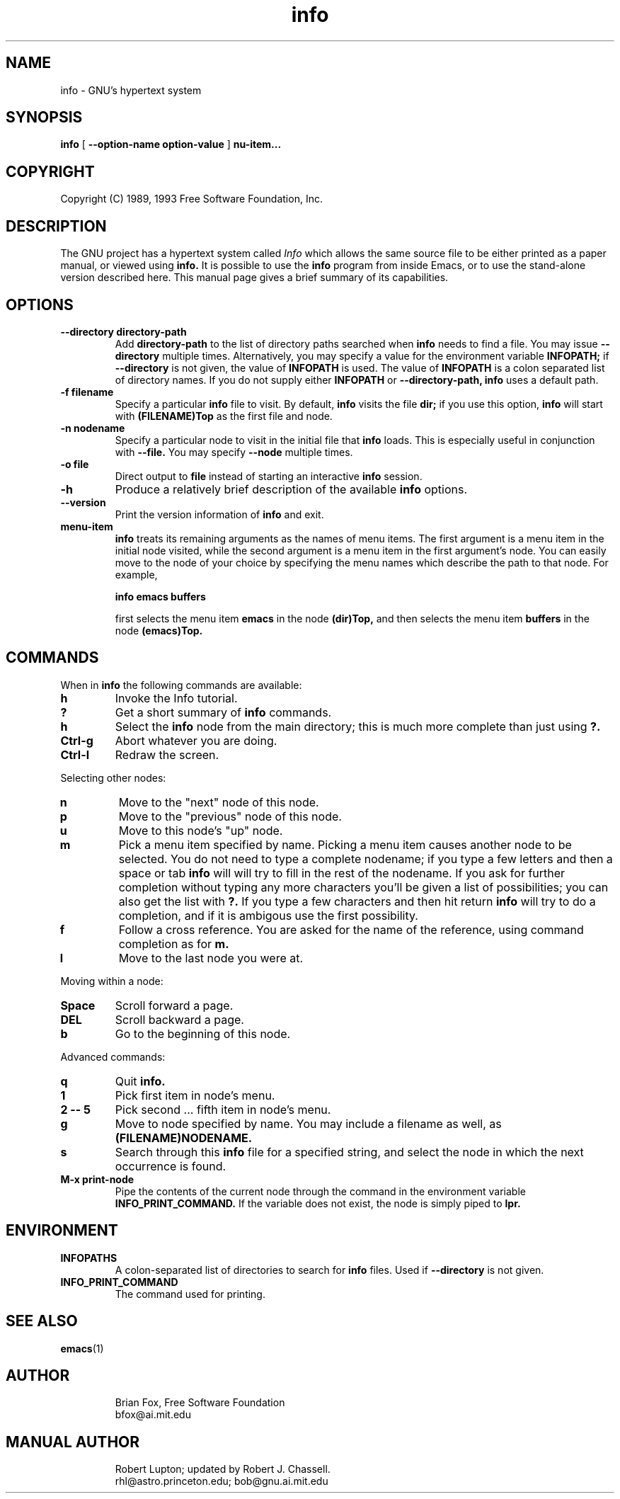 .TH info 1 "7th December 1990"
.SH NAME
info \- GNU's hypertext system
.SH SYNOPSIS
.B info
[
.B \-\-option-name option-value
]
.B \menu-item...
.SH COPYRIGHT
.if n Copyright (C) 1989, 1993 Free Software Foundation, Inc.
.if t Copyright \(co 1989, 1993 Free Software Foundation, Inc.
.SH DESCRIPTION
.LP
The GNU project has a hypertext system called
.I Info
which allows the same source file to be either printed as a
paper manual, or viewed using
.B info.
It is possible to use the
.B info
program from inside Emacs, or to use the stand-alone version described here.
This manual page gives a brief summary of its capabilities.

.SH OPTIONS
.TP
.B \-\-directory directory-path
Add 
.B directory-path 
to the list of directory paths searched when
.B info
needs to find a file.  You may issue 
.B \-\-directory 
multiple times.
Alternatively, you may specify a value for the environment variable
.B INFOPATH;
if 
.B \-\-directory
is not given, the value of 
.B INFOPATH
is used.  The value of 
.B INFOPATH 
is a colon separated list of directory names.  If you do not supply either
.B INFOPATH
or
.B \-\-directory-path,
.B info
uses a default path.
.TP
.B \-f filename
Specify a particular 
.B info
file to visit.  By default,
.B info
visits
the file 
.B dir;
if you use this option, 
.B info
will start with
.B (FILENAME)Top 
as the first file and node.
.TP
.B \-n nodename
Specify a particular node to visit in the initial file that 
.B info
loads.  This is especially useful in conjunction with 
.B \-\-file.
You may specify 
.B \-\-node
multiple times.
.TP
.B -o file
Direct output to
.B file
instead of starting an interactive
.B info
session.
.TP
.B \-h
Produce a relatively brief description of the available 
.B info
options.
.TP
.B \-\-version
Print the version information of 
.B info
and exit.
.TP
.B menu-item
.B info
treats its remaining arguments as the names of menu items.
The first argument is a menu item in the initial node visited,
while the second argument is a menu item in the first argument's
node.  You can easily move to the node of your choice by
specifying the menu names which describe the path to that node.
For example,

.B       info emacs buffers

first selects the menu item 
.B emacs 
in the node 
.B (dir)Top,
and then selects the menu item 
.B buffers
in the node 
.B (emacs)Top.
.SH COMMANDS
When in
.B info
the following commands are available:
.TP
.B h
Invoke the Info tutorial.
.TP
.B ?
Get a short summary of
.B info
commands.
.TP
.B h
Select the
.B info
node from the main directory; this is much more complete than just
using 
.B ?.
.TP
.B Ctrl-g
Abort whatever you are doing.
.TP
.B Ctrl-l
Redraw the screen.
.PP
Selecting other nodes:
.TP
.B n
Move to the "next" node of this node.
.TP
.B p
Move to the "previous" node of this node.
.TP
.B u
Move to this node's "up" node.
.TP
.B m
Pick a menu item specified by name. Picking a menu item causes another
node to be selected. You do not need to type a complete nodename; if
you type a few letters and then a space or tab
.B info
will will try to fill in the rest of the nodename. If you ask for further
completion without typing any more characters you'll be given a list
of possibilities; you can also get the list with 
.B ?. 
If you type a few characters and then hit return
.B info
will try to do a completion, and if it is ambigous use the first possibility.
.TP
.B f
Follow a cross reference. You are asked for the name of the reference,
using command completion as for
.B m.
.TP
.B l
Move to the last node you were at.
.PP
Moving within a node:
.TP
.B Space
Scroll forward a page.
.TP
.B DEL
Scroll backward a page.
.TP
.B b
Go to the beginning of this node.
.PP
Advanced commands:
.TP
.B q
Quit 
.B info.
.TP
.B 1
Pick first item in node's menu.
.TP
.B 2 \-\- 5
Pick second ... fifth item in node's menu.
.TP
.B g
Move to node specified by name.	You may include a filename as well,
as 
.B (FILENAME)NODENAME.
.TP
.B s
Search through this 
.B info
file for a specified string, and select the node in which 
the next occurrence is found.
.TP
.B M-x print-node
Pipe the contents of the current node through the command in the
environment variable 
.B INFO_PRINT_COMMAND.
If the variable does not exist, the node is simply piped to 
.B lpr.
.SH ENVIRONMENT
.TP
.B INFOPATHS
A colon-separated list of directories to search for 
.B info
files.  Used if 
.B \-\-directory
is not given.
.TP
.B INFO_PRINT_COMMAND
The command used for printing.
.SH SEE ALSO
.BR emacs (1)
.SH AUTHOR
.RS
Brian Fox, Free Software Foundation
.br
bfox@ai.mit.edu
.SH MANUAL AUTHOR
.RS
Robert Lupton; updated by Robert J. Chassell.
.br
rhl@astro.princeton.edu; bob@gnu.ai.mit.edu
